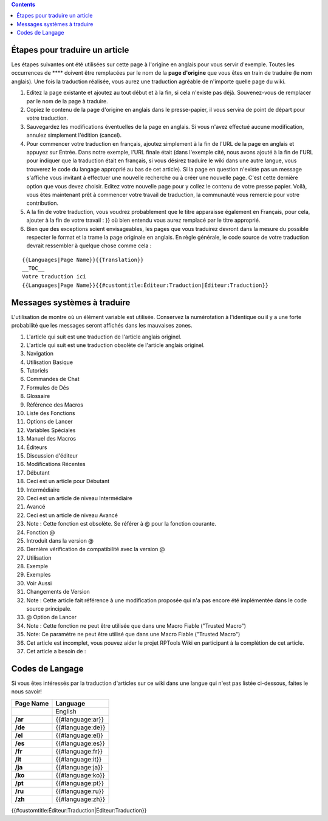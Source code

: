 .. contents::
   :depth: 3
..

.. raw:: mediawiki

   {{Languages|Editor:Translation}}

.. _étapes_pour_traduire_un_article:

Étapes pour traduire un article
===============================

Les étapes suivantes ont été utilisées sur cette page à l'origine en
anglais pour vous servir d'exemple. Toutes les occurrences de ****
doivent être remplacées par le nom de la **page d'origine** que vous
êtes en train de traduire (le nom anglais). Une fois la traduction
réalisée, vous aurez une traduction agréable de n'importe quelle page du
wiki.

#. Editez la page existante et ajoutez au tout début et à la fin, si
   cela n'existe pas déjà. Souvenez-vous de remplacer par le nom de la
   page à traduire.
#. Copiez le contenu de la page d'origine en anglais dans le
   presse-papier, il vous servira de point de départ pour votre
   traduction.
#. Sauvegardez les modifications éventuelles de la page en anglais. Si
   vous n'avez effectué aucune modification, annulez simplement
   l'édition (cancel).
#. Pour commencer votre traduction en français, ajoutez simplement à la
   fin de l'URL de la page en anglais et appuyez sur Entrée. Dans notre
   exemple, l'URL finale était (dans l'exemple cité, nous avons ajouté à
   la fin de l'URL pour indiquer que la traduction était en français, si
   vous désirez traduire le wiki dans une autre langue, vous trouverez
   le code du langage approprié au bas de cet article). Si la page en
   question n'existe pas un message s'affiche vous invitant à effectuer
   une nouvelle recherche ou à créer une nouvelle page. C'est cette
   dernière option que vous devez choisir. Editez votre nouvelle page
   pour y collez le contenu de votre presse papier. Voilà, vous êtes
   maintenant prêt à commencer votre travail de traduction, la
   communauté vous remercie pour votre contribution.
#. A la fin de votre traduction, vous voudrez probablement que le titre
   apparaisse également en Français, pour cela, ajouter à la fin de
   votre travail : }} où bien entendu vous aurez remplacé par le titre
   approprié.
#. Bien que des exceptions soient envisageables, les pages que vous
   traduirez devront dans la mesure du possible respecter le format et
   la trame la page originale en anglais. En règle générale, le code
   source de votre traduction devrait ressembler à quelque chose comme
   cela :

::

   {{Languages|Page Name}}{{Translation}}
   __TOC__
   Votre traduction ici
   {{Languages|Page Name}}{{#customtitle:Éditeur:Traduction|Éditeur:Traduction}}

.. _messages_systèmes_à_traduire:

Messages systèmes à traduire
============================

L'utilisation de montre où un élément variable est utilisée. Conservez
la numérotation à l'identique ou il y a une forte probabilité que les
messages seront affichés dans les mauvaises zones.

#. L'article qui suit est une traduction de l'article anglais originel.
#. L'article qui suit est une traduction obsolète de l'article anglais
   originel.
#. Navigation
#. Utilisation Basique
#. Tutoriels
#. Commandes de Chat
#. Formules de Dés
#. Glossaire
#. Référence des Macros
#. Liste des Fonctions
#. Options de Lancer
#. Variables Spéciales
#. Manuel des Macros
#. Éditeurs
#. Discussion d'éditeur
#. Modifications Récentes
#. Débutant
#. Ceci est un article pour Débutant
#. Intermédiaire
#. Ceci est un article de niveau Intermédiaire
#. Avancé
#. Ceci est un article de niveau Avancé
#. Note : Cette fonction est obsolète. Se référer à @ pour la fonction
   courante.
#. Fonction @
#. Introduit dans la version @
#. Dernière vérification de compatibilité avec la version @
#. Utilisation
#. Exemple
#. Exemples
#. Voir Aussi
#. Changements de Version
#. Note : Cette article fait référence à une modification proposée qui
   n'a pas encore été implémentée dans le code source principale.
#. @ Option de Lancer
#. Note : Cette fonction ne peut être utilisée que dans une Macro Fiable
   ("Trusted Macro")
#. Note: Ce paramètre ne peut être utilisé que dans une Macro Fiable
   ("Trusted Macro")
#. Cet article est incomplet, vous pouvez aider le projet RPTools Wiki
   en participant à la complétion de cet article.
#. Cet article a besoin de :

.. _codes_de_langage:

Codes de Langage
================

Si vous êtes intéressés par la traduction d'articles sur ce wiki dans
une langue qui n'est pas listée ci-dessous, faites le nous savoir!

========= ================
Page Name Language
========= ================
\         English
**/ar**   {{#language:ar}}
**/de**   {{#language:de}}
**/el**   {{#language:el}}
**/es**   {{#language:es}}
**/fr**   {{#language:fr}}
**/it**   {{#language:it}}
**/ja**   {{#language:ja}}
**/ko**   {{#language:ko}}
**/pt**   {{#language:pt}}
**/ru**   {{#language:ru}}
**/zh**   {{#language:zh}}
========= ================

.. raw:: mediawiki

   {{DISPLAYTITLE:Translation Instructions}}

.. raw:: mediawiki

   {{Languages|Editor:Translation}}

{{#customtitle:Éditeur:Traduction|Éditeur:Traduction}}
